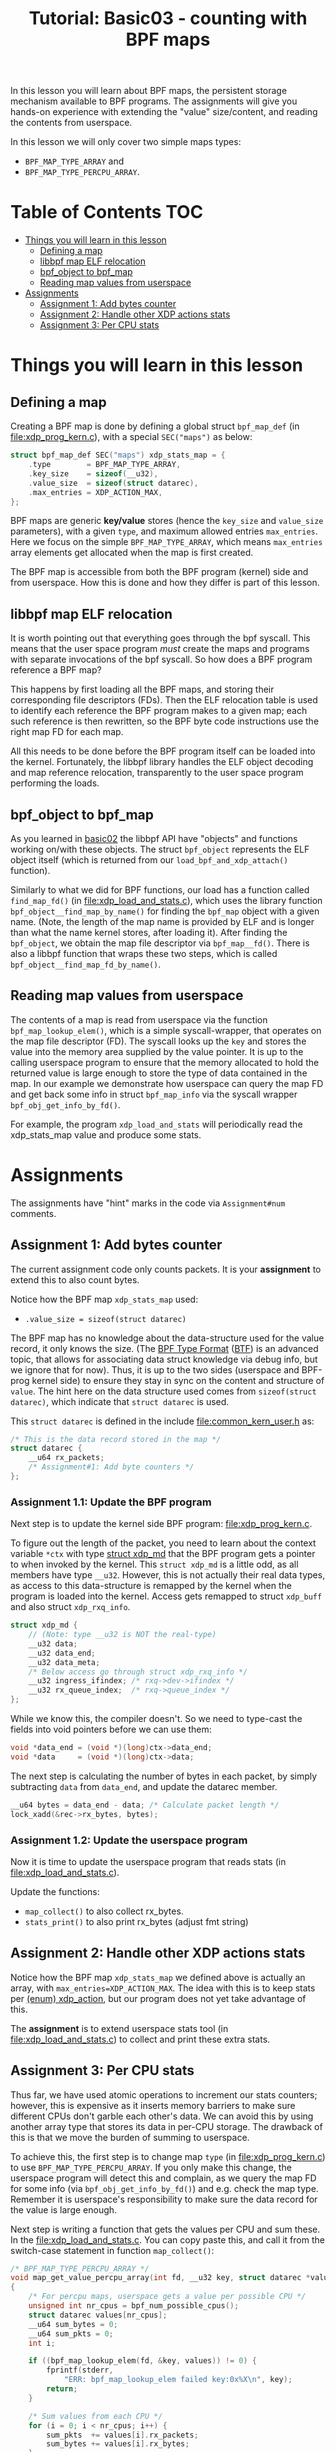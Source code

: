 # -*- fill-column: 76; -*-
#+TITLE: Tutorial: Basic03 - counting with BPF maps
#+OPTIONS: ^:nil

In this lesson you will learn about BPF maps, the persistent storage
mechanism available to BPF programs. The assignments will give you hands-on
experience with extending the "value" size/content, and reading the contents
from userspace.

In this lesson we will only cover two simple maps types:
 - =BPF_MAP_TYPE_ARRAY= and
 - =BPF_MAP_TYPE_PERCPU_ARRAY=.

* Table of Contents                                                     :TOC:
- [[#things-you-will-learn-in-this-lesson][Things you will learn in this lesson]]
  - [[#defining-a-map][Defining a map]]
  - [[#libbpf-map-elf-relocation][libbpf map ELF relocation]]
  - [[#bpf_object-to-bpf_map][bpf_object to bpf_map]]
  - [[#reading-map-values-from-userspace][Reading map values from userspace]]
- [[#assignments][Assignments]]
  - [[#assignment-1-add-bytes-counter][Assignment 1: Add bytes counter]]
  - [[#assignment-2-handle-other-xdp-actions-stats][Assignment 2: Handle other XDP actions stats]]
  - [[#assignment-3-per-cpu-stats][Assignment 3: Per CPU stats]]

* Things you will learn in this lesson

** Defining a map

Creating a BPF map is done by defining a global struct =bpf_map_def= (in
[[file:xdp_prog_kern.c]]), with a special =SEC("maps")= as below:

#+begin_src C
struct bpf_map_def SEC("maps") xdp_stats_map = {
	.type        = BPF_MAP_TYPE_ARRAY,
	.key_size    = sizeof(__u32),
	.value_size  = sizeof(struct datarec),
	.max_entries = XDP_ACTION_MAX,
};
#+end_src

BPF maps are generic *key/value* stores (hence the =key_size= and
=value_size= parameters), with a given =type=, and maximum allowed entries
=max_entries=. Here we focus on the simple =BPF_MAP_TYPE_ARRAY=, which means
=max_entries= array elements get allocated when the map is first created.

The BPF map is accessible from both the BPF program (kernel) side and from
userspace. How this is done and how they differ is part of this lesson.

** libbpf map ELF relocation

It is worth pointing out that everything goes through the bpf syscall. This
means that the user space program /must/ create the maps and programs with
separate invocations of the bpf syscall. So how does a BPF program reference
a BPF map?

This happens by first loading all the BPF maps, and storing their
corresponding file descriptors (FDs). Then the ELF relocation table is used
to identify each reference  the BPF program makes to a given map; each such
reference is then rewritten, so the BPF byte code instructions use the right
map FD for each map.

All this needs to be done before the BPF program itself can be loaded into
the kernel. Fortunately, the libbpf library handles the ELF object decoding
and map reference relocation, transparently to the user space program
performing the loads.

** bpf_object to bpf_map

As you learned in [[file:../basic02-prog-by-name/][basic02]] the libbpf API have "objects" and functions
working on/with these objects. The struct =bpf_object= represents the ELF
object itself (which is returned from our =load_bpf_and_xdp_attach()=
function).

Similarly to what we did for BPF functions, our load has a function called
=find_map_fd()= (in [[file:xdp_load_and_stats.c]]), which uses the library
function =bpf_object__find_map_by_name()= for finding the =bpf_map= object
with a given name. (Note, the length of the map name is provided by ELF and
is longer than what the name kernel stores, after loading it). After finding
the =bpf_object=, we obtain the map file descriptor via =bpf_map__fd()=.
There is also a libbpf function that wraps these two steps, which is called
=bpf_object__find_map_fd_by_name()=.

** Reading map values from userspace

The contents of a map is read from userspace via the function
=bpf_map_lookup_elem()=, which is a simple syscall-wrapper, that operates on
the map file descriptor (FD). The syscall looks up the =key= and stores the
value into the memory area supplied by the value pointer. It is up to the
calling userspace program to ensure that the memory allocated to hold the
returned value is large enough to store the type of data contained in the
map. In our example we demonstrate how userspace can query the map FD and
get back some info in struct =bpf_map_info= via the syscall wrapper
=bpf_obj_get_info_by_fd()=.

For example, the program =xdp_load_and_stats= will periodically read the
xdp_stats_map value and produce some stats.

* Assignments

The assignments have "hint" marks in the code via =Assignment#num=
comments.

** Assignment 1: Add bytes counter

The current assignment code only counts packets.  It is your *assignment* to
extend this to also count bytes.

Notice how the BPF map =xdp_stats_map= used:
 - =.value_size = sizeof(struct datarec)=

The BPF map has no knowledge about the data-structure used for the value
record, it only knows the size. (The [[https://github.com/torvalds/linux/blob/master/Documentation/bpf/btf.rst][BPF Type Format]] ([[https://www.kernel.org/doc/html/latest/bpf/btf.html][BTF]]) is an advanced
topic, that allows for associating data struct knowledge via debug info, but
we ignore that for now). Thus, it is up to the two sides (userspace and
BPF-prog kernel side) to ensure they stay in sync on the content and
structure of =value=. The hint here on the data structure used comes from
=sizeof(struct datarec)=, which indicate that =struct datarec= is used.

This =struct datarec= is defined in the include [[file:common_kern_user.h]] as:

#+begin_src C
/* This is the data record stored in the map */
struct datarec {
	__u64 rx_packets;
	/* Assignment#1: Add byte counters */
};
#+end_src

*** Assignment 1.1: Update the BPF program

Next step is to update the kernel side BPF program: [[file:xdp_prog_kern.c]].

To figure out the length of the packet, you need to learn about the context
variable =*ctx= with type [[https://elixir.bootlin.com/linux/v5.0/ident/xdp_md][struct xdp_md]] that the BPF program gets a pointer
to when invoked by the kernel. This =struct xdp_md= is a little odd, as all
members have type =__u32=. However, this is not actually their real data
types, as access to this data-structure is remapped by the kernel when the
program is loaded into the kernel. Access gets remapped to struct =xdp_buff=
and also struct =xdp_rxq_info=.

#+begin_src C
struct xdp_md {
	// (Note: type __u32 is NOT the real-type)
	__u32 data;
	__u32 data_end;
	__u32 data_meta;
	/* Below access go through struct xdp_rxq_info */
	__u32 ingress_ifindex; /* rxq->dev->ifindex */
	__u32 rx_queue_index;  /* rxq->queue_index */
};
#+end_src

While we know this, the compiler doesn't. So we need to type-cast the fields
into void pointers before we can use them:

#+begin_src C
	void *data_end = (void *)(long)ctx->data_end;
	void *data     = (void *)(long)ctx->data;
#+end_src

The next step is calculating the number of bytes in each packet, by simply
subtracting =data= from =data_end=, and update the datarec member.

#+begin_src C
	__u64 bytes = data_end - data; /* Calculate packet length */
	lock_xadd(&rec->rx_bytes, bytes);
#+end_src

*** Assignment 1.2: Update the userspace program

Now it is time to update the userspace program that reads stats (in
[[file:xdp_load_and_stats.c]]).

Update the functions:
 - =map_collect()= to also collect rx_bytes.
 - =stats_print()= to also print rx_bytes (adjust fmt string)

** Assignment 2: Handle other XDP actions stats

Notice how the BPF map =xdp_stats_map= we defined above is actually an
array, with =max_entries=XDP_ACTION_MAX=. The idea with this is to keep
stats per [[https://elixir.bootlin.com/linux/latest/ident/xdp_action][(enum) xdp_action]], but our program does not yet take advantage of
this.

The *assignment* is to extend userspace stats tool (in
[[file:xdp_load_and_stats.c]]) to collect and print these extra stats.

** Assignment 3: Per CPU stats

Thus far, we have used atomic operations to increment our stats counters;
however, this is expensive as it inserts memory barriers to make sure
different CPUs don't garble each other's data. We can avoid this by using
another array type that stores its data in per-CPU storage. The drawback of
this is that we move the burden of summing to userspace.

To achieve this, the first step is to change map =type= (in
[[file:xdp_prog_kern.c]]) to use =BPF_MAP_TYPE_PERCPU_ARRAY=. If you only make
this change, the userspace program will detect this and complain, as we
query the map FD for some info (via =bpf_obj_get_info_by_fd()=) and e.g.
check the map type. Remember it is userspace's responsibility to make sure
the data record for the value is large enough.

Next step is writing a function that gets the values per CPU and sum these.
In the [[file:xdp_load_and_stats.c]]. You can copy paste this, and call it from
the switch-case statement in function =map_collect()=:

#+begin_src C
/* BPF_MAP_TYPE_PERCPU_ARRAY */
void map_get_value_percpu_array(int fd, __u32 key, struct datarec *value)
{
	/* For percpu maps, userspace gets a value per possible CPU */
	unsigned int nr_cpus = bpf_num_possible_cpus();
	struct datarec values[nr_cpus];
	__u64 sum_bytes = 0;
	__u64 sum_pkts = 0;
	int i;

	if ((bpf_map_lookup_elem(fd, &key, values)) != 0) {
		fprintf(stderr,
			"ERR: bpf_map_lookup_elem failed key:0x%X\n", key);
		return;
	}

	/* Sum values from each CPU */
	for (i = 0; i < nr_cpus; i++) {
		sum_pkts  += values[i].rx_packets;
		sum_bytes += values[i].rx_bytes;
	}
	value->rx_packets = sum_pkts;
	value->rx_bytes   = sum_bytes;
}
#+end_src

